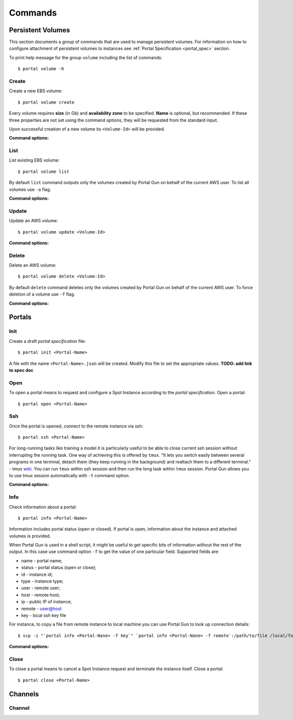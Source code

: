 .. _commands:

========
Commands
========

.. _volume_cmd:

Persistent Volumes
==================

This section documents a group of commands that are used to manage persistent volumes. For information on how to configure attachment of persistent volumes to instances see :ref:`Portal Specification <portal_spec>` section.

To print help message for the group ``volume`` including the list of commands::

    $ portal volume -h

Create
------

Create a new EBS volume::

	$ portal volume create

Every volume requires **size** (in Gb) and **availability zone** to be specified. **Name** is optional, but recommended. If these three properties are not set using the command options, they will be requested from the standard input.

Upon successful creation of a new volume its ``<Volume-Id>`` will be provided.

**Command options:**

.. cmdoption:: -n NAME, --name NAME

    Set name for new volume.

.. cmdoption:: -s SIZE, --size SIZE

    Set size (in Gb) for new volume.

.. cmdoption:: -z ZONE, --zone ZONE

    Set availability zone for new volume.

.. cmdoption:: -S SNAPSHOT, --snapshot SNAPSHOT

    Set Id of a snapshot to create new volume from.

.. cmdoption:: -t key:value [key:value ...], --tags key:value [key:value ...]

    Set user tags for new volume.

List
----

List existing EBS volume::

	$ portal volume list

By default ``list`` command outputs only the volumes created by Portal Gun on behalf of the current AWS user. To list all volumes use ``-a`` flag.

**Command options:**

.. cmdoption:: -a, --all

    Show all volumes, not only ones created by Portal Gun.

Update
------

Update an AWS volume::

	$ portal volume update <Volume-Id>

**Command options:**

.. cmdoption:: -n NAME, --name NAME

    Update name of volume.

.. cmdoption:: -s SIZE, --size SIZE

    Update size of volume.

.. cmdoption:: -t key:value [key:value ...], --tags key:value [key:value ...]

    Add user tags for volume.

Delete
------

Delete an AWS volume::

	$ portal volume delete <Volume-Id>

By default ``delete`` command deletes only the volumes created by Portal Gun on behalf of the current AWS user. To force deletion of a volume use ``-f`` flag.

**Command options:**

.. cmdoption:: -f, --force

    Delete any volume, even not owned.

.. _portal_cmd:

Portals
=======

Init
----

Create a draft *portal specification* file::

    $ portal init <Portal-Name>

A file with the name ``<Portal-Name>.json`` will be created. Modify this file to set the appropriate values. **TODO: add link to spec doc**

Open
----

To open a portal means to request and configure a Spot Instance according to the *portal specification*. Open a portal::

    $ portal open <Portal-Name>

Ssh
---

Once the portal is opened, connect to the remote instance via ssh::

    $ portal ssh <Portal-Name>

For long-running tasks like training a model it is particularly useful to be able to close current ssh session without interrupting the running task. One way of achieving this is offered by ``tmux``. "It lets you switch easily between several programs in one terminal, detach them (they keep running in the background) and reattach them to a different terminal." - tmux `wiki <https://github.com/tmux/tmux/wiki>`_. You can run ``tmux`` within ssh session and then run the long task within ``tmux`` session. Portal Gun allows you to use tmux session automatically with ``-t`` command option.

**Command options:**

.. cmdoption:: -t [session], --tmux [session]

    Automatically open tmux session upon connection. Default session name is `portal`.

Info
----

Check information about a portal::

    $ portal info <Portal-Name>

Information includes portal status (open or closed). If portal is open, information about the instance and attached volumes is provided.

When Portal Gun is used in a shell script, it might be useful to get specific bits of information without the rest of the output. In this case use command option ``-f`` to get the value of one particular field. Supported fields are:

* name - portal name;
* status - portal status (open or close);
* id - instance id;
* type - instance type;
* user - remote user;
* host - remote host;
* ip - public IP of instance;
* remote - user@host
* key - local ssh key file

For instance, to copy a file from remote instance to local machine you can use Portal Gun to look up connection details::

    $ scp -i "`portal info <Portal-Nane> -f key`" `portal info <Portal-Nane> -f remote`:/path/to/file /local/folder/

**Command options:**

.. cmdoption:: -f FIELD, --field FIELD

    Print value for a specified field (name, status, id, type, user, host, ip, remote, key).

Close
-----

To close a portal means to cancel a Spot Instance request and terminate the instance itself. Close a portal::

    $ portal close <Portal-Name>

.. _channel_cmd:

Channels
========

Channel
-------
